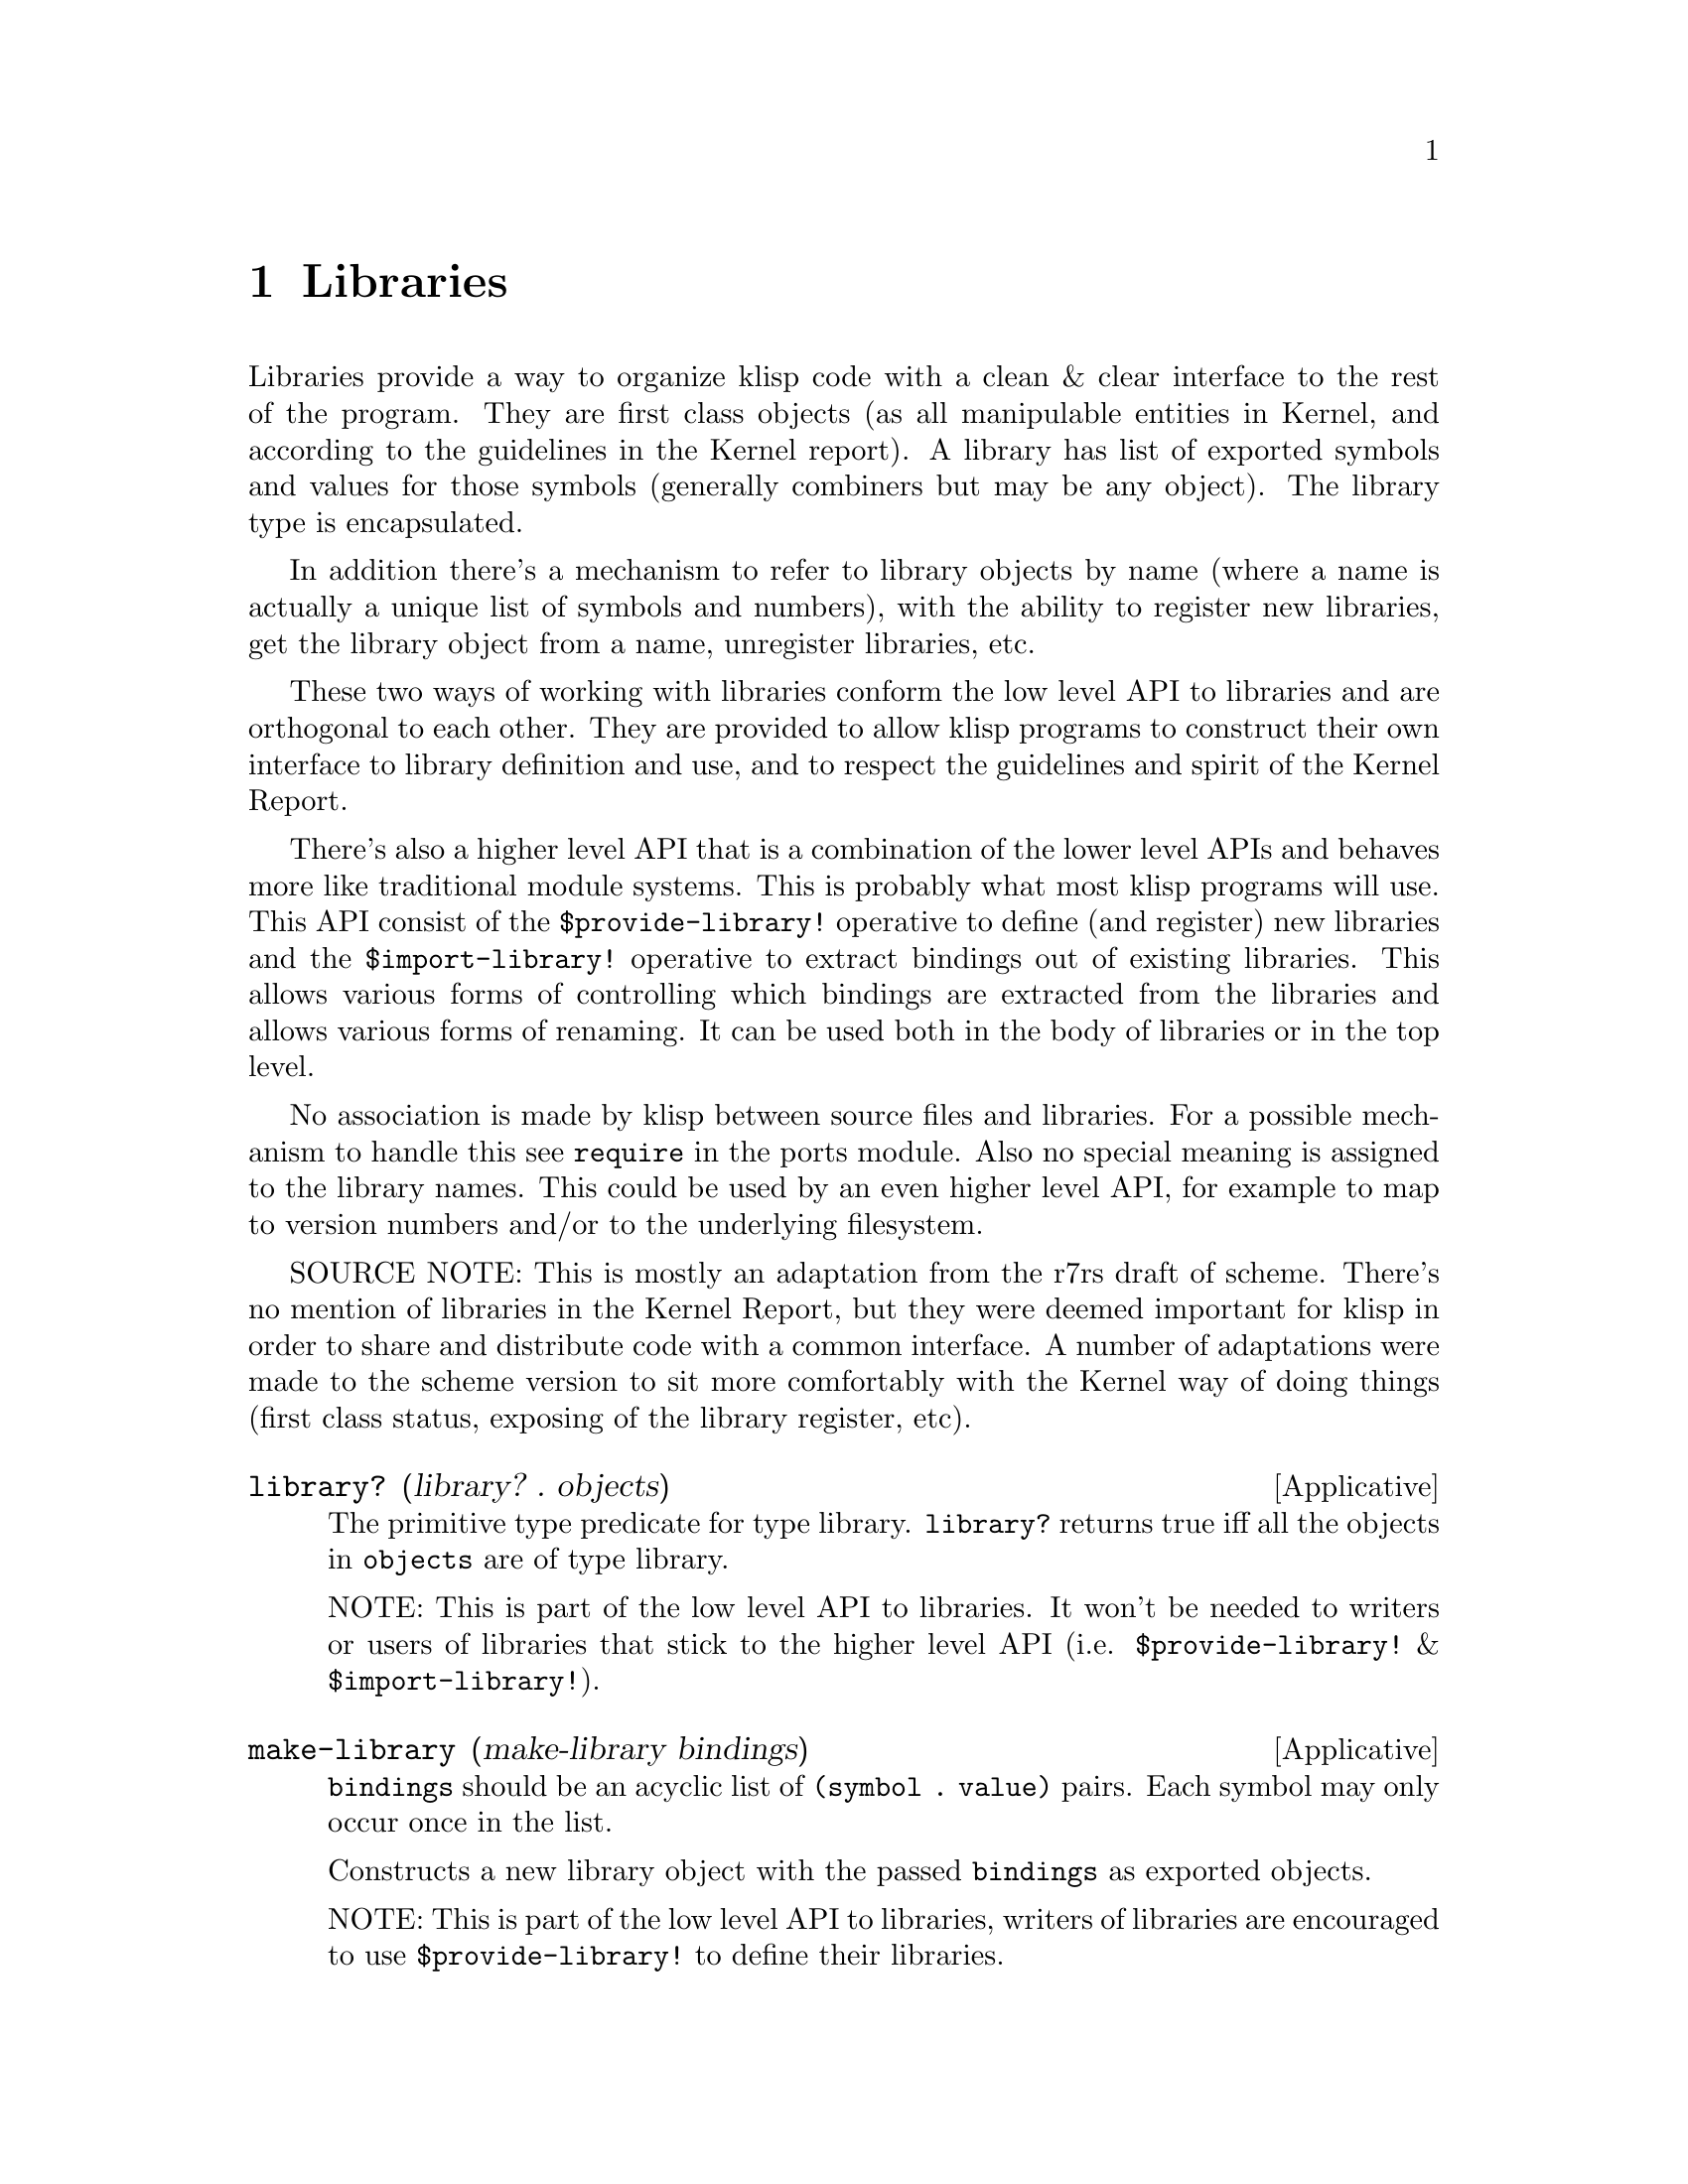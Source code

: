 @c -*-texinfo-*-
@setfilename ../src/libraries

@node Libraries, System, Bytevectors, Top
@comment  node-name,  next,  previous,  up

@chapter Libraries
@cindex libraries

Libraries provide a way to organize klisp code with a clean & clear
interface to the rest of the program.  They are first class objects
(as all manipulable entities in Kernel, and according to the
guidelines in the Kernel report). A library has list of exported
symbols and values for those symbols (generally combiners but may be
any object). The library type is encapsulated.

In addition there's a mechanism to refer to library objects by name
(where a name is actually a unique list of symbols and numbers), with
the ability to register new libraries, get the library object from a
name, unregister libraries, etc.  

These two ways of working with libraries conform the low level API to
libraries and are orthogonal to each other.  They are provided to
allow klisp programs to construct their own interface to library
definition and use, and to respect the guidelines and spirit of the
Kernel Report.

There's also a higher level API that is a combination of the lower level
APIs and behaves more like traditional module systems.  This is
probably what most klisp programs will use.  This API consist of the
@code{$provide-library!} operative to define (and register) new
libraries and the @code{$import-library!} operative to extract
bindings out of existing libraries.  This allows various forms of
controlling which bindings are extracted from the libraries and allows
various forms of renaming. It can be used both in the body of
libraries or in the top level.

No association is made by klisp between source files and libraries.
For a possible mechanism to handle this see @code{require} in the
ports module. Also no special meaning is assigned to the library
names.  This could be used by an even higher level API, for example to
map to version numbers and/or to the underlying filesystem.

SOURCE NOTE: This is mostly an adaptation from the r7rs draft of
scheme.  There's no mention of libraries in the Kernel Report, but
they were deemed important for klisp in order to share and distribute
code with a common interface.  A number of adaptations were made to
the scheme version to sit more comfortably with the Kernel way of
doing things (first class status, exposing of the library register,
etc).

@deffn Applicative library? (library? . objects)
The primitive type predicate for type library.
@code{library?} returns true iff all the objects in @code{objects}
are of type library.

NOTE: This is part of the low level API to libraries. It won't be
needed to writers or users of libraries that stick to the higher level
API (i.e. @code{$provide-library!} & @code{$import-library!}).
@end deffn

@deffn Applicative make-library (make-library bindings)
@code{bindings} should be an acyclic list of @code{(symbol . value)}
pairs.  Each symbol may only occur once in the list.

Constructs a new library object with the passed @code{bindings} as
exported objects.  

NOTE: This is part of the low level API to libraries, writers of
libraries are encouraged to use @code{$provide-library!} to define
their libraries.
@end deffn

@deffn Applicative get-library-export-list (get-library-export-list library)
@deffnx Applicative get-library-environment (get-library-environment library)
@code{get-library-export-list} returns the list of symbols exported
from the passed library.  @code{get-library-environment} returns a
fresh empty environment whose parent has all exported symbols of the
library bound to the exported objects.

NOTE: This is part of the low level API to libraries, users of
libraries are encouraged to use @code{$import-library!} to get
bindings out of libraries (and into the current environment).
@end deffn

@deffn Operative $registered-library? ($registered-library? name)
@deffnx Operative $get-registered-library ($get-registered-library name)
@deffnx Operative $register-library! ($register-library! name library)
@deffnx Operative $unregister-library! ($unregister-library! name)
@code{name} should a an acyclic list of symbols and exact non-negative
integers.  Two registered libraries can't have the same name (in the
sense of @code{equal?}).

These operatives control the library registry that maps names to
libraries.  

Predicate @code{$registered-library?} returns true iff a
library named @code{name} is already registered.
@code{get-registered-library} returns the library object associated
with @code{name} (or throws an error if no library named @code{name}
is registered).  @code{$register-library!} registers @code{library}
with name @code{name} (throws an error if @code{name} is already
registered.  @code{$unregister-library!} removes the library
registered as @code{name} from the library register (throws an error
if no such library was registered).

NOTE: This is part of the low level API to libraries, users & writers
of libraries are encouraged to use @code{$provide-library!} to create
& register new libraries.
@end deffn

@deffn Operative $provide-library! ($provide-library! name exports . body)
@deffnx Operative $import-library! ($import-library! . imports)
@code{name} should be as for @code{register-library!} and not already
registered.  @code{exports} should be a list of @code{(#:export
<export-spec> ...)}. Where @code{<export spec>} is either:
@itemize @bullet
@item @code{symbol}
@item @code{(#:rename internal-symbol external-symbol)}
@end itemize

A lone symbol has the same semantics as the pair with that symbol in
both internal and external positions.  No symbol can appear more than once as external.
@code{body} should be an acyclic list of expressions.  @code{exports}
should be a list like @code{(<import-spec> ...)} where
@code{<import-spec>} is either
@itemize @bullet
@item @code{<name>}
@item @code{(#:only <import-spec> symbol ...)}
@item @code{(#:except <import-spec> symbol ...)}
@item @code{(#:prefix <import-spec> symbol)}
@item @code{(#:rename <import-spec> (orig-symbol new-symbol) ...)}
@end itemize

These two operatives conform the higher level API for klisp
libraries.  They are what most users of klisp (both writers and users
of libraries) will use.

Operative @code{$provide-library!} creates and register a library with
name @code{name} and exported symbols obtained from the @code{exports} list and
values prepared by the @code{body}.  First a child of the dynamic
environment is created.  Then, @code{body} is evaluated sequentially
as if by @code{$sequence} in that environment.  Next a new library is
created with a list of exported bindings that use the external symbols
in @code{exports} as names and the values bound by the corresponding
internal symbols in the created environment, as values.  If a lone
symbol is used in @code{exports} it is used both as internal and
external symbol for that binding.  Lastly, the new library object is
registered as @code{name}.  This mechanism more or less follows the
idea of operative @code{$provide!} from the Kernel Report, but it also
allows for renaming.

Operative @code{$import-library!} imports to the current environment
any combination of bindings from any number of named libraries, while
allowing renaming of said bindings.  It can be used in any context, as
any other Kernel expression.  @code{$import-library!} looks for the
named libraries and then extracts & renames the specified bindings
according to each @code{<import-spec>} and defines them (in the sense
of @code{$define!}  and @code{$set!}) in the current dynamic
environment.  The set of bindings to import are generated in a
recursive manner.  This allows a great deal of control of the imported
bindings and their names.  The semantics for the set of bindings
generated by the various @code{<import-spec>}s are as follows:
@itemize @bullet
@item 
@code{<name>}: All bindings from library @code{name}.
@item 
@code{(#:only <import-spec> symbol ...)}: Only the named bindings from
the set of bindings in @code{<import-spec>}.
@item
@code{(#:except <import-spec> symbol ...)}: All bindings from the set
in @code{<import-spec>} except those named in the list.
@item 
@code{(#:prefix <import-spec> symbol)}: All bindings from the set in
@code{<import-spec>} but renamed by prefixing each one with the
specified prefix @code{symbol}.
@item @code{(#:rename <import-spec> (orig-symbol new-symbol) ...)}:
All bindings from the set in @code{<import-spec>} but renaming all
@code{orig-symbol} to the corresponding @code{new-symbol}.
@end itemize

If two values are tried to be imported with the same name, they are
checked for @code{eq?}-ness, if they are deemed @code{eq?} to each
other they are imported, otherwise @code{$import-library!} throws an
error.  This helps catch name collisions while allowing to reexport
bindings from used libraries without conflict.
@end deffn
